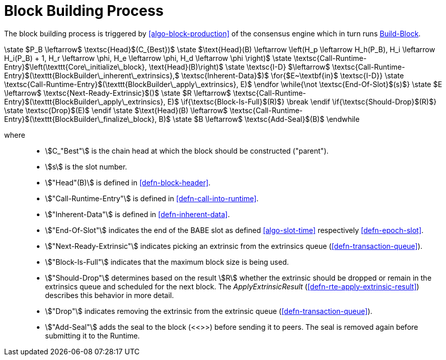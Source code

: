 [#sect-block-building] 
= Block Building Process

The block building process is triggered by <<algo-block-production>> of the
consensus engine which in turn runs <<algo-build-block>>.

****
.Build-Block
[pseudocode#algo-build-block]
++++

\state $P_B \leftarrow$ \textsc{Head}$(C_{Best})$

\state $\text{Head}(B) \leftarrow \left(H_p \leftarrow H_h(P_B), H_i \leftarrow H_i(P_B) + 1, H_r \leftarrow \phi, H_e \leftarrow \phi, H_d \leftarrow \phi \right)$

\state \textsc{Call-Runtime-Entry}$\left(\texttt{Core\_initialize\_block}, \text{Head}(B)\right)$

\state \textsc{I-D} $\leftarrow$ \textsc{Call-Runtime-Entry}$(\texttt{BlockBuilder\_inherent\_extrinsics},$ \textsc{Inherent-Data}$)$

\for{$E~\textbf{in}$ \textsc{I-D}}

    \state \textsc{Call-Runtime-Entry}$(\texttt{BlockBuilder\_apply\_extrinsics}, E)$

\endfor

\while{\not \textsc{End-Of-Slot}$(s)$}

    \state $E \leftarrow$ \textsc{Next-Ready-Extrinsic}$()$

    \state $R \leftarrow$ \textsc{Call-Runtime-Entry}$(\texttt{BlockBuilder\_apply\_extrinsics}, E)$

    \if{\textsc{Block-Is-Full}$(R)$}

        \break

    \endif

    \if{\textsc{Should-Drop}$(R)$}

        \state \textsc{Drop}$(E)$

    \endif

    \state $\text{Head}(B) \leftarrow$ \textsc{Call-Runtime-Entry}$(\texttt{BlockBuilder\_finalize\_block}, B)$

    \state $B \leftarrow$ \textsc{Add-Seal}$(B)$

\endwhile
++++

where::
* stem:[C_"Best"] is the chain head at which the block should be constructed
("parent").
* stem:[s] is the slot number.
* stem:["Head"(B)] is defined in <<defn-block-header>>.
* stem:["Call-Runtime-Entry"] is defined in <<defn-call-into-runtime>>.
* stem:["Inherent-Data"] is defined in <<defn-inherent-data>>.
* stem:["End-Of-Slot"] indicates the end of the BABE slot as defined
<<algo-slot-time>> respectively <<defn-epoch-slot>>.
* stem:["Next-Ready-Extrinsic"] indicates picking an extrinsic from the
extrinsics queue (<<defn-transaction-queue>>).
* stem:["Block-Is-Full"] indicates that the maximum block size is being used.
* stem:["Should-Drop"] determines based on the result stem:[R] whether the
extrinsic should be dropped or remain in the extrinsics queue and scheduled for
the next block. The _ApplyExtrinsicResult_ (<<defn-rte-apply-extrinsic-result>>)
describes this behavior in more detail.
* stem:["Drop"] indicates removing the extrinsic from the extrinsic queue
(<<defn-transaction-queue>>).
* stem:["Add-Seal"] adds the seal to the block (<<>>) before sending it to
peers. The seal is removed again before submitting it to the Runtime.
****
